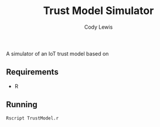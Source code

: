 #+TITLE: Trust Model Simulator
#+AUTHOR: Cody Lewis

A simulator of an IoT trust model based on

** Requirements
  - R

** Running
#+BEGIN_SRC shell
Rscript TrustModel.r
#+END_SRC
